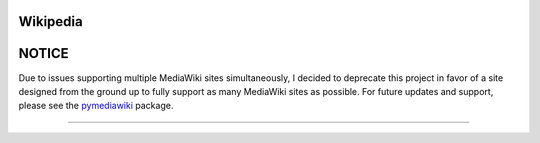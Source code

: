 Wikipedia
=========

NOTICE
======

Due to issues supporting multiple MediaWiki sites simultaneously, I decided to
deprecate this project in favor of a site designed from the ground up to
fully support as many MediaWiki sites as possible. For future updates and
support, please see the `pymediawiki <https://github.com/barrust/mediawiki>`__
package.

+++++++++++++
